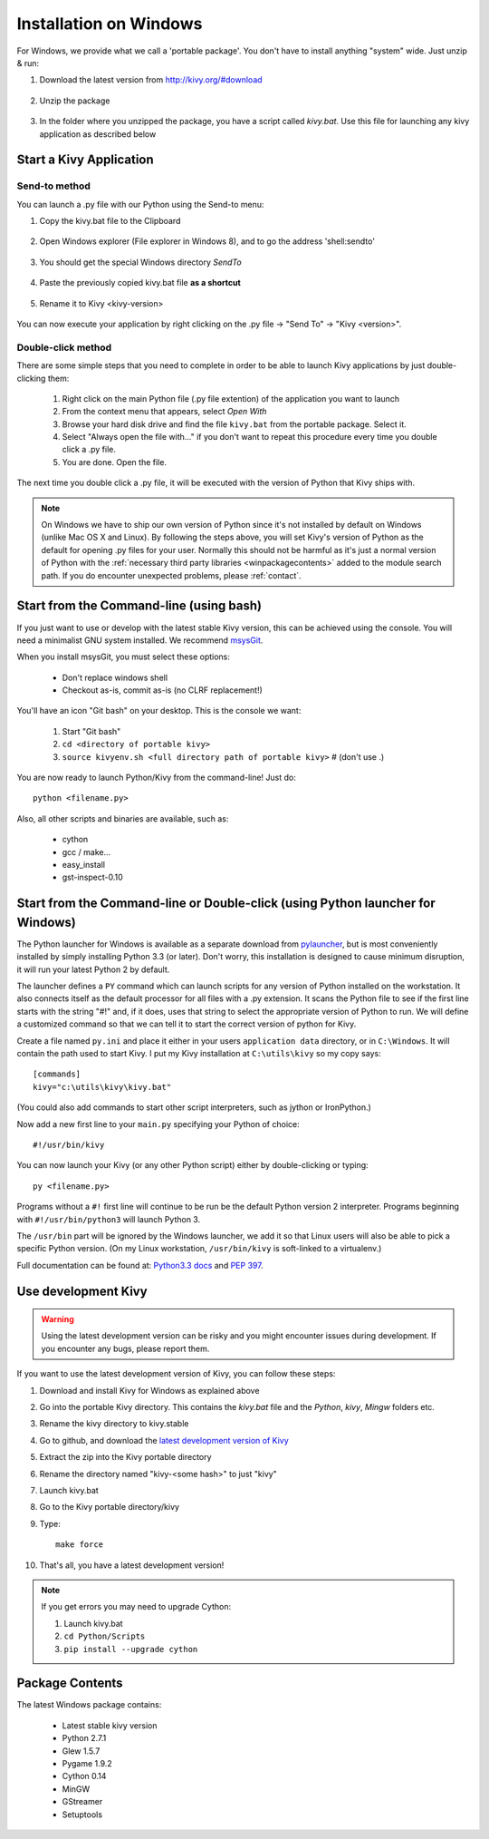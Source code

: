 .. _installation_windows:

Installation on Windows
=======================

For Windows, we provide what we call a 'portable package'. You don't have
to install anything "system" wide. Just unzip & run:

#. Download the latest version from http://kivy.org/#download

    .. image:: images/win-step1.png
        :scale: 75%

#. Unzip the package

    .. image:: images/win-step3.png
        :scale: 75%

#. In the folder where you unzipped the package, you have a script called `kivy.bat`.
   Use this file for launching any kivy application as described below


.. _windows-run-app:

Start a Kivy Application
------------------------

Send-to method
~~~~~~~~~~~~~~

You can launch a .py file with our Python using the Send-to menu:

#. Copy the kivy.bat file to the Clipboard

    .. image:: images/win-step4.png
        :scale: 75%

#. Open Windows explorer (File explorer in Windows 8), and to go the address 'shell:sendto'

    .. image:: images/win-step5.png
        :scale: 75%

#. You should get the special Windows directory `SendTo`

    .. image:: images/win-step6.png
        :scale: 75%

#. Paste the previously copied kivy.bat file **as a shortcut**

    .. image:: images/win-step7.png
        :scale: 75%

#. Rename it to Kivy <kivy-version>

    .. image:: images/win-step8.png
        :scale: 75%

You can now execute your application by right clicking on the .py file ->
"Send To" -> "Kivy <version>".

    .. image:: images/win-step9.png
        :scale: 75%

Double-click method
~~~~~~~~~~~~~~~~~~~

There are some simple steps that you need to complete in order to be able
to launch Kivy applications by just double-clicking them:

    #. Right click on the main Python file (.py file extention) of the application you want to launch
    #. From the context menu that appears, select *Open With*
    #. Browse your hard disk drive and find the file ``kivy.bat`` from the portable package. Select it.
    #. Select "Always open the file with..." if you don't want to repeat this procedure every time you 
       double click a .py file.
    #. You are done. Open the file.

The next time you double click a .py file, it will be executed with the version
of Python that Kivy ships with.

.. note::
   On Windows we have to ship our own version of Python since it's not
   installed by default on Windows (unlike Mac OS X and Linux). By
   following the steps above, you will set Kivy's version of Python as the
   default for opening .py files for your user.
   Normally this should not be harmful as it's just a normal version of
   Python with the :ref:`necessary third party libraries <winpackagecontents>`
   added to the module search path.
   If you do encounter unexpected problems, please :ref:`contact`.


Start from the Command-line (using bash)
----------------------------------------

If you just want to use or develop with the latest stable Kivy version, this can
be achieved using the console. You will need a minimalist GNU system installed.
We recommend `msysGit <http://code.google.com/p/msysgit/>`_.

When you install msysGit, you must select these options:

    * Don't replace windows shell
    * Checkout as-is, commit as-is (no CLRF replacement!)

You'll have an icon "Git bash" on your desktop. This is the console we want:

    #. Start "Git bash"
    #. ``cd <directory of portable kivy>``
    #. ``source kivyenv.sh <full directory path of portable kivy>`` # (don't use .)

You are now ready to launch Python/Kivy from the command-line! Just do::

    python <filename.py>

Also, all other scripts and binaries are available, such as:

    * cython
    * gcc / make...
    * easy_install
    * gst-inspect-0.10

Start from the Command-line or Double-click (using Python launcher for Windows)
-------------------------------------------------------------------------------

The Python launcher for Windows is available as a separate download
from `pylauncher <https://bitbucket.org/vinay.sajip/pylauncher>`_,
but is most conveniently installed by simply installing Python 3.3 (or later).
Don't worry, this installation is designed to cause minimum disruption, it will run your latest Python 2 by default.

The launcher defines a ``PY`` command which can launch scripts for any version of Python installed on the workstation.
It also connects itself as the default processor for all files with a .py extension.
It scans the Python file to see if the first line starts with the string "#!" and, if it does, uses that string to
select the appropriate version of Python to run. We will define a customized command so that we can tell it to
start the correct version of python for Kivy.

Create a file named ``py.ini`` and place it either in your users ``application data`` directory, or in ``C:\Windows``.
It will contain the path used to start Kivy.  I put my Kivy installation at ``C:\utils\kivy`` so my copy says::

    [commands]
    kivy="c:\utils\kivy\kivy.bat"

(You could also add commands to start other script interpreters, such as jython or IronPython.)

Now add a new first line to your ``main.py`` specifying your Python of choice::

    #!/usr/bin/kivy

You can now launch your Kivy (or any other Python script) either by double-clicking or typing::

    py <filename.py>

Programs without a ``#!`` first line will continue to be run be the default Python version 2 interpreter.
Programs beginning with ``#!/usr/bin/python3`` will launch Python 3.

The ``/usr/bin`` part will be ignored by the Windows launcher, we add it so that Linux users will also be able to
pick a specific Python version. (On my Linux workstation, ``/usr/bin/kivy`` is soft-linked to a virtualenv.)

Full documentation can be found at:
`Python3.3 docs <http://docs.python.org/3.3/using/windows.html#launcher>`_ and 
`PEP 397 <http://www.python.org/dev/peps/pep-0397/>`_.

Use development Kivy
--------------------

.. warning::

    Using the latest development version can be risky and you might encounter
    issues during development. If you encounter any bugs, please report them.

If you want to use the latest development version of Kivy, you can follow these steps:

#. Download and install Kivy for Windows as explained above
#. Go into the portable Kivy directory. This contains the `kivy.bat` file and the `Python`, `kivy`, `Mingw` folders etc.
#. Rename the kivy directory to kivy.stable
#. Go to github, and download the `latest development version of Kivy <https://github.com/kivy/kivy/zipball/master>`_
#. Extract the zip into the Kivy portable directory
#. Rename the directory named "kivy-<some hash>" to just "kivy"
#. Launch kivy.bat
#. Go to the Kivy portable directory/kivy
#. Type::

    make force

#. That's all, you have a latest development version!

.. note::

    If you get errors you may need to upgrade Cython:
    
    1.  Launch kivy.bat
    2. ``cd Python/Scripts``
    3. ``pip install --upgrade cython``

.. _winpackagecontents:

Package Contents
----------------

The latest Windows package contains:

    * Latest stable kivy version
    * Python 2.7.1
    * Glew 1.5.7
    * Pygame 1.9.2
    * Cython 0.14
    * MinGW
    * GStreamer
    * Setuptools

